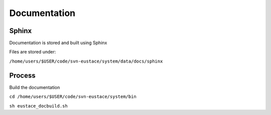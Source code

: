 Documentation
=============

Sphinx
------

Documentation is stored and built using Sphinx

Files are stored under:

``/home/users/$USER/code/svn-eustace/system/data/docs/sphinx``


Process
-------


Build the documentation

``cd /home/users/$USER/code/svn-eustace/system/bin``

``sh eustace_docbuild.sh``


